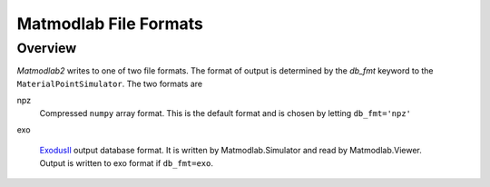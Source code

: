 .. _mml_out_dbs:

Matmodlab File Formats
######################

Overview
========

*Matmodlab2* writes to one of two file formats.  The format of output is determined by the *db_fmt* keyword to the ``MaterialPointSimulator``.  The two formats are

npz
   Compressed ``numpy`` array format.  This is the default format and is chosen by letting ``db_fmt='npz'``

exo

   `ExodusII <http://sourceforge.net/projects/exodusii>`_ output database format.  It is written by Matmodlab.Simulator and read by Matmodlab.Viewer.  Output is written to exo format if ``db_fmt=exo``.
